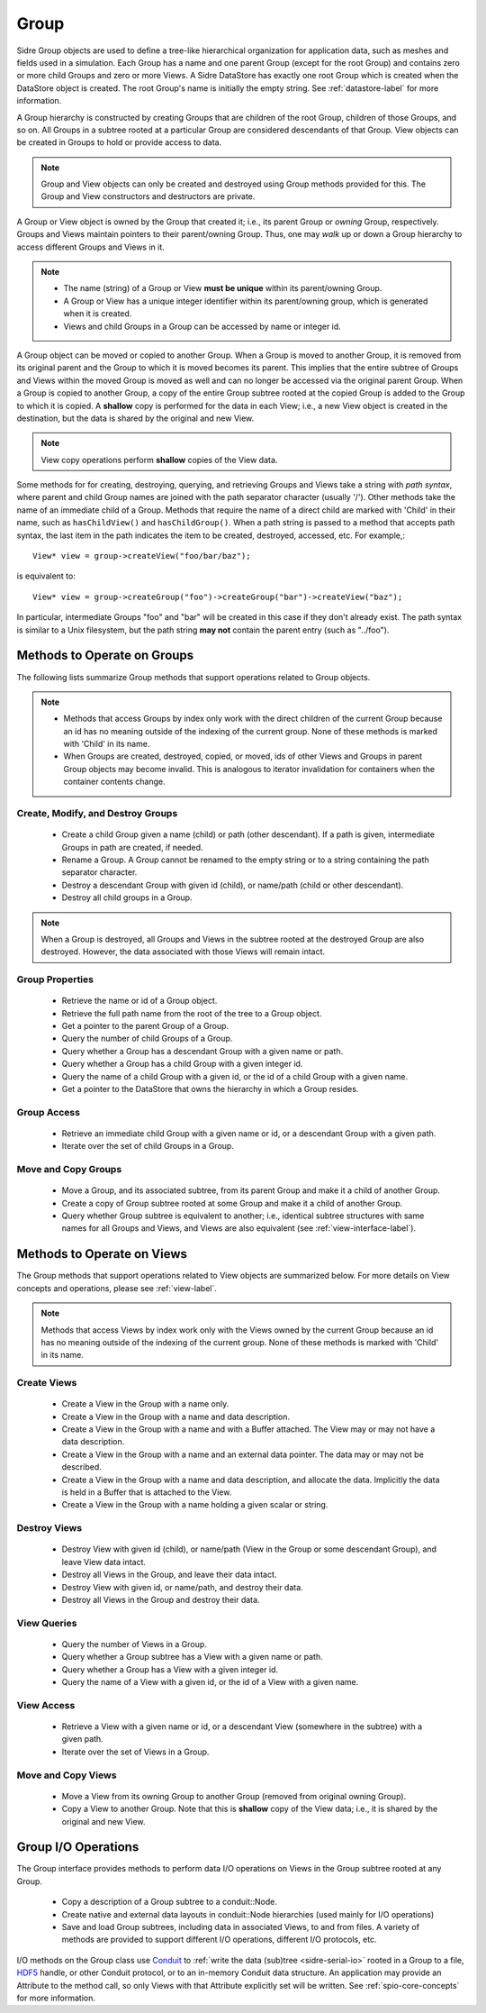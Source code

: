 .. ## Copyright (c) 2017-2019, Lawrence Livermore National Security, LLC and
.. ## other Axom Project Developers. See the top-level COPYRIGHT file for details.
.. ##
.. ## SPDX-License-Identifier: (BSD-3-Clause)

.. _group-label:

==========
Group
==========

Sidre Group objects are used to define a tree-like hierarchical organization
for application data, such as meshes and fields used in a simulation. Each 
Group has a name and one parent Group (except for the root Group) and contains
zero or more child Groups and zero or more Views. A Sidre DataStore has 
exactly one root Group which is created when the DataStore object
is created. The root Group's name is initially the empty string.
See :ref:`datastore-label` for more information.

A Group hierarchy is constructed by creating Groups that are children of the
root Group, children of those Groups, and so on. All Groups in a subtree 
rooted at a particular Group are considered descendants of that Group. View
objects can be created in Groups to hold or provide access to data.

.. note:: Group and View objects can only be created and destroyed using
          Group methods provided for this. The Group and View constructors 
          and destructors are private. 

A Group or View object is owned by the Group that created it; i.e., its parent 
Group or *owning* Group, respectively. Groups and Views maintain pointers to 
their parent/owning Group. Thus, one may *walk* up or down a Group hierarchy
to access different Groups and Views in it.

.. note:: * The name (string) of a Group or View **must be unique** within its 
            parent/owning Group.
          * A Group or View has a unique integer identifier within its
            parent/owning group, which is generated when it is created.
          * Views and child Groups in a Group can be accessed by name or
            integer id.

A Group object can be moved or copied to another Group. When a Group is moved
to another Group, it is removed from its original parent and the Group to 
which it is moved becomes its parent. This implies that the entire subtree 
of Groups and Views within the moved Group is moved as well and can no longer 
be accessed via the original parent Group. When a Group is copied to another 
Group, a copy of the entire Group subtree rooted at the copied Group is added
to the Group to which it is copied. A **shallow** copy is performed for the
data in each View; i.e., a new View object is created in the destination, but 
the data is shared by the original and new View.

.. note:: View copy operations perform **shallow** copies of the View data.

Some methods for for creating, destroying, querying, and retrieving Groups and 
Views take a string with *path syntax*, where parent and child Group names
are joined with the path separator character (usually '/').
Other methods take the name of an
immediate child of a Group. Methods that require the name of a direct child 
are marked with 'Child' in their name, such as ``hasChildView()`` and 
``hasChildGroup()``. When a path string is passed to a method that accepts 
path syntax, the last item in the path indicates the item to be created, 
destroyed, accessed, etc.  For example,::

   View* view = group->createView("foo/bar/baz");

is equivalent to::

   View* view = group->createGroup("foo")->createGroup("bar")->createView("baz");

In particular, intermediate Groups "foo" and "bar" will be created in this 
case if they don't already exist. The path syntax is similar to a Unix 
filesystem, but the path string **may not** contain the parent entry
(such as "../foo").

----------------------------
Methods to Operate on Groups
----------------------------

The following lists summarize Group methods that support operations related to 
Group objects.

.. note:: * Methods that access Groups by index only work with the direct 
            children of the current Group because an id has no meaning 
            outside of the indexing of the current group. None of these methods 
            is marked with 'Child' in its name.
          * When Groups are created, destroyed, copied, or moved,
            ids of other Views and Groups in parent Group objects may
            become invalid. This is analogous to iterator invalidation for
            containers when the container contents change.

Create, Modify, and Destroy Groups
^^^^^^^^^^^^^^^^^^^^^^^^^^^^^^^^^^

 * Create a child Group given a name (child) or path (other descendant). 
   If a path is given, intermediate Groups in path are created, if needed. 
 * Rename a Group.  A Group cannot be renamed to the empty string or to
   a string containing the path separator character.
 * Destroy a descendant Group with given id (child), or name/path (child or 
   other descendant).
 * Destroy all child groups in a Group.

.. note:: When a Group is destroyed, all Groups and Views in the subtree 
          rooted at the destroyed Group are also destroyed. However, the 
          data associated with those Views will remain intact.

Group Properties  
^^^^^^^^^^^^^^^^^^^^^^^

 * Retrieve the name or id of a Group object.
 * Retrieve the full path name from the root of the tree to a Group object.
 * Get a pointer to the parent Group of a Group.
 * Query the number of child Groups of a Group.
 * Query whether a Group has a descendant Group with a given name or path.
 * Query whether a Group has a child Group with a given integer id.
 * Query the name of a child Group with a given id, or the id of a child Group
   with a given name.
 * Get a pointer to the DataStore that owns the hierarchy in which a Group 
   resides.

Group Access
^^^^^^^^^^^^

 * Retrieve an immediate child Group with a given name or id, or a descendant
   Group with a given path.
 * Iterate over the set of child Groups in a Group.

Move and Copy Groups
^^^^^^^^^^^^^^^^^^^^^^

 * Move a Group, and its associated subtree, from its parent Group and make it
   a child of another Group.
 * Create a copy of Group subtree rooted at some Group and make it a child of 
   another Group.
 * Query whether Group subtree is equivalent to another; i.e., identical 
   subtree structures with same names for all Groups and Views, and Views are 
   also equivalent (see :ref:`view-interface-label`).

----------------------------
Methods to Operate on Views
----------------------------

The Group methods that support operations related to View objects are 
summarized below. For more details on View concepts and operations, please
see :ref:`view-label`.

.. note:: Methods that access Views by index work only with the
          Views owned by the current Group because an id has no meaning 
          outside of the indexing of the current group. None of these methods 
          is marked with 'Child' in its name.

Create Views
^^^^^^^^^^^^^

 * Create a View in the Group with a name only.
 * Create a View in the Group with a name and data description.
 * Create a View in the Group with a name and with a Buffer attached. The
   View may or may not have a data description.
 * Create a View in the Group with a name and an external data pointer. The
   data may or may not be described.
 * Create a View in the Group with a name and data description, and allocate
   the data. Implicitly the data is held in a Buffer that is attached to the
   View.
 * Create a View in the Group with a name holding a given scalar or string.

Destroy Views
^^^^^^^^^^^^^^

 * Destroy View with given id (child), or name/path (View in the Group or some 
   descendant Group), and leave View data intact.
 * Destroy all Views in the Group, and leave their data intact.
 * Destroy View with given id, or name/path, and destroy their data.
 * Destroy all Views in the Group and destroy their data.

View Queries
^^^^^^^^^^^^^^^^

 * Query the number of Views in a Group.
 * Query whether a Group subtree has a View with a given name or path.
 * Query whether a Group has a View with a given integer id.
 * Query the name of a View with a given id, or the id of a View with a given 
   name.

View Access
^^^^^^^^^^^^^

 * Retrieve a View with a given name or id, or a descendant View (somewhere
   in the subtree) with a given path.
 * Iterate over the set of Views in a Group.

Move and Copy Views
^^^^^^^^^^^^^^^^^^^^

 * Move a View from its owning Group to another Group (removed from original 
   owning Group).
 * Copy a View to another Group. Note that this is **shallow** copy of the
   View data; i.e., it is shared by the original and new View.

----------------------------
Group I/O Operations
----------------------------

The Group interface provides methods to perform data I/O operations on Views
in the Group subtree rooted at any Group.

 * Copy a description of a Group subtree to a conduit::Node.
 * Create native and external data layouts in conduit::Node hierarchies 
   (used mainly for I/O operations)
 * Save and load Group subtrees, including data in associated Views, to and
   from files. A variety of methods are provided to support different I/O
   operations, different I/O protocols, etc.

I/O methods on the Group class use `Conduit <https://github.com/LLNL/conduit>`_
to :ref:`write the data (sub)tree <sidre-serial-io>` rooted in a Group to a 
file, `HDF5 <https://www.hdfgroup.org/HDF5/>`_ handle, or other
Conduit protocol, or to an in-memory Conduit data structure. An application may
provide an Attribute to the method call, so only Views with that Attribute
explicitly set will be written. See :ref:`spio-core-concepts` for more 
information.

